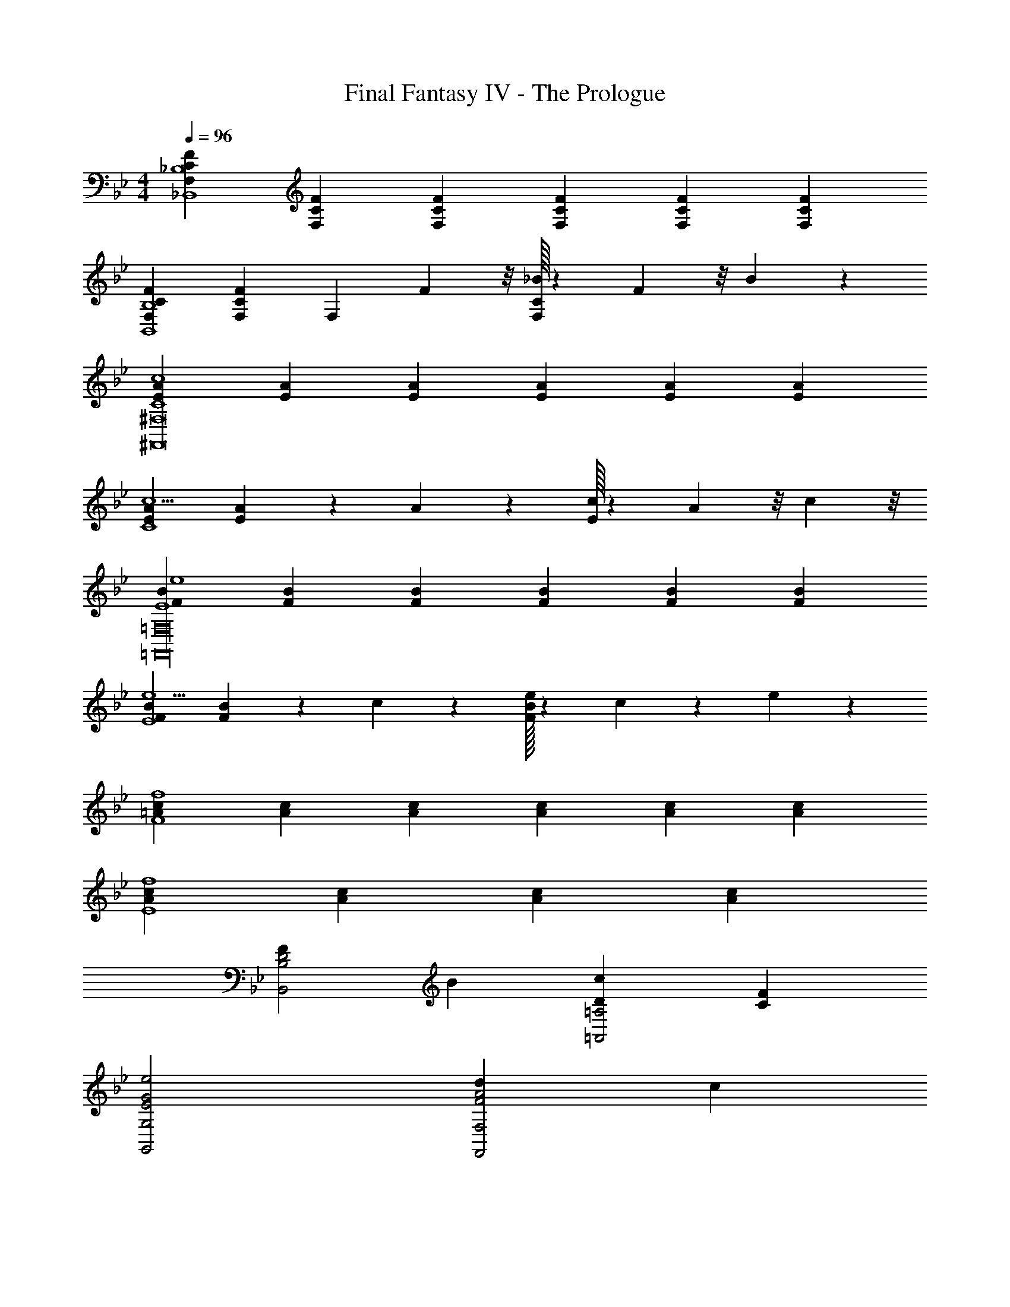 X: 1
T: Final Fantasy IV - The Prologue
Z: ABC Generated by Starbound Composer
L: 1/4
M: 4/4
Q: 1/4=96
K: Bb
[CFF,_B,,4_B,4] [CFF,] [CFF,] [C/3F/3F,/3] [C/3F/3F,/3] [C/3F/3F,/3] 
[CFF,B,,4B,4] [CFF,] [z2/3F,] F5/24 z/8 [C/32_B5/24F,] z29/96 F/6 z/8 B/6 z5/24 
[EAC4c4^F,,8^F,8] [EA] [EA] [E/3A/3] [E/3A/3] [E/3A/3] 
[EAc5/C4] [EA] z2/3 A/6 z/6 [E/32c5/24] z29/96 A5/24 z/8 c5/24 z/8 
[FBE4e4=F,,16=F,16] [FB] [FB] [F/3B/3] [F/3B/3] [F/3B/3] 
[FBe5/E4] [FB] z2/3 c/6 z/6 [F/32B/32e5/24] z29/96 c/6 z/6 e/6 z/6 
[=AcF4f4] [Ac] [Ac] [A/3c/3] [A/3c/3] [A/3c/3] 
[AcE4f4] [Ac] [Ac] [Ac] 
[FD2B,,2B,2] B [Dc=A,,2=A,2] [FC] 
[E2G2e2G,,2G,2] [dF2A2F,,2F,2] c 
[EGBE,,2E,2] [A/CE] B/ [=Ec=E,,2=E,2] [BG] 
[CF,,4] G/ B/ [A,GA2] [F,F] 
[G_E2_E,2C2] c [dF2=B2D,2D2] G 
[G2e2f2C,2C2] [eF2G2=B,,2=B,2] d 
[EGcC,2] [B/DF] d/ [C/32c=E2_B,,2] z31/32 [_B,G] 
[Ad2A,,2A,2] F/ G/ [A/F2F,,2F,2] _B/ c 
[FD2B,,2B,2] B [DcA,,2A,2] [FC] 
[_E2G2e2G,,2G,2] [dF2A2F,,2F,2] c 
[EGB_E,,2E,2] [A/CE] B/ [=Ec=E,,2=E,2] [BG] 
[CF,,4] G/ B/ [A,GA2] [F,F] 
[G_E2_E,2C2] c [dD2F2D,2=B,2] G 
[G2e2f2C,2C2] [eF2G2=B,,2B,2] d 
[EGcC,2] [=B/DF] d/ [C/32c=E2_B,,2] z31/32 [_B,G] 
[Ad2A,,2A,2] F/ G/ [A/cF2F,,2F,2] _B/ c/4 d/4 e/4 f/4 
[B_E,,E,e11/4g3] [B/E,,/E,/] [B/D,,/D,/] [B/E,,/E,/] [B/F,,/F,/] [A/G,,/G,/eg] [G/A,,/A,/] 
[F2B,,2B,2d11/4f3] [DF,,F,] [FBdD,,D,] 
[_E_Ae_A,,2_A,2] [A/e/c] [A/d/] [DGcG,,G,] [FG=B=B,,=B,] 
[cC,2C2E4G4] d [e_B,,2_B,2] f 
[Af11/4a3^C,3^C3] A/ _B/ c/ ^c/4 z/4 [e/caC,C] f/ 
[Gg3=C,3=C3] =c/ d/ e/ f/ [GceG,,G,] 
[f3/4F,,F,B2^c2] z/4 [f/F,,/F,/] [^f/^F,,/^F,/] [B,,/B,/A3/4c3/4=f3/4] [C,/C/] [f/^C,/^C/A3/4c3/4] [^f/E,/E/] 
[B=f=F,4F4] [Ge] [d=A2] =c 
[FD2B,,2B,2] B [Dc=A,,2=A,2] [F=C] 
[E2G2e2G,,2G,2] [dF2A2=F,,2F,2] c 
[EGBE,,2E,2] [A/CE] B/ [=Ec=E,,2=E,2] [BG] 
[CF,,4] G/ B/ [A,GA2] [F,F] 
[G_E2_E,2C2] c [dF2=B2D,2D2] G 
[G2e2f2=C,2C2] [eF2G2=B,,2=B,2] d 
[EGcC,2] [B/DF] d/ [C/32c=E2_B,,2] z31/32 [_B,G] 
[Ad2A,,2A,2] F/ G/ [A/F2F,,2F,2] _B/ c 
[FD2B,,2B,2] B [DcA,,2A,2] [FC] 
[_E2G2e2G,,2G,2] [dF2A2F,,2F,2] c 
[EGB_E,,2E,2] [A/CE] B/ [=Ec=E,,2=E,2] [BG] 
[CF,,4] G/ B/ [A,GA2] [F,F] 
[G_E2_E,2C2] c [dD2F2D,2=B,2] G 
[G2e2f2C,2C2] [eF2G2=B,,2B,2] d 
[EGcC,2] [=B/DF] d/ [C/32c=E2_B,,2] z31/32 [_B,G] 
[Ad2A,,2A,2] F/ G/ [A/cF2F,,2F,2] _B/ c/4 d/4 e/4 f/4 
[B_E,,E,e11/4g3] [B/E,,/E,/] [B/D,,/D,/] [B/E,,/E,/] [B/F,,/F,/] [A/G,,/G,/eg] [G/A,,/A,/] 
[F2B,,2B,2d11/4f3] [DF,,F,] [FBdD,,D,] 
[_E_Ae_A,,2_A,2] [A/e/c] [A/d/] [DGcG,,G,] [FG=B=B,,=B,] 
[cC,2C2E4G4] d [e_B,,2_B,2] f 
[Af11/4a3^C,3^C3] A/ _B/ c/ ^c/4 z/4 [e/caC,C] f/ 
[Gg3=C,3=C3] =c/ d/ e/ f/ [GceG,,G,] 
[f3/4F,,F,B2^c2] z/4 [f/F,,/F,/] [^f/^F,,/^F,/] [B,,/B,/A3/4c3/4=f3/4] [C,/C/] [f/^C,/^C/A3/4c3/4] [^f/E,/E/] 
[B=f=F,4F4] [Ge] [d=A2] =c 
[B4f4_b4B,,4B,4] 
